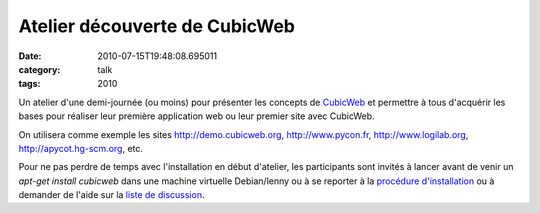 Atelier découverte de CubicWeb
##############################
:date: 2010-07-15T19:48:08.695011
:category: talk
:tags: 2010

Un atelier d'une demi-journée (ou moins) pour présenter les concepts de `CubicWeb <http://www.cubicweb.org/>`_ et permettre à tous d'acquérir les bases pour réaliser leur première application web ou leur premier site avec CubicWeb.

On utilisera comme exemple les sites http://demo.cubicweb.org, http://www.pycon.fr, http://www.logilab.org, http://apycot.hg-scm.org, etc.

Pour ne pas perdre de temps avec l'installation en début d'atelier, les participants sont invités à lancer avant de venir un `apt-get install cubicweb` dans une machine virtuelle Debian/lenny ou à se reporter à la `procédure d'installation <http://www.cubicweb.org/doc/en/admin/setup>`_ ou à demander de l'aide sur la `liste de discussion <http://lists.cubicweb.org/mailman/listinfo/cubicweb>`_.

